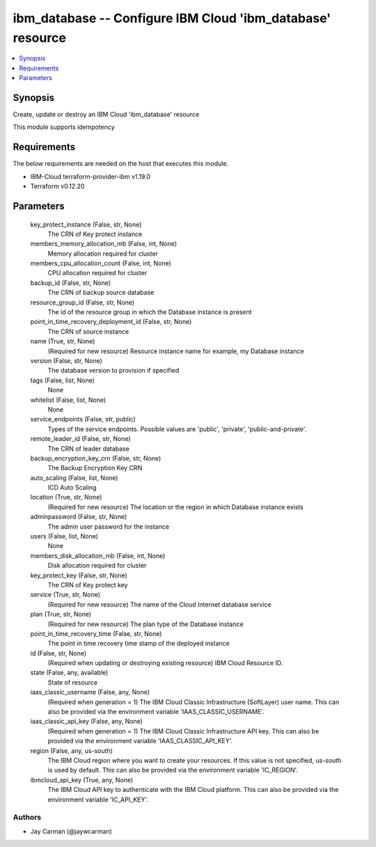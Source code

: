 
ibm_database -- Configure IBM Cloud 'ibm_database' resource
===========================================================

.. contents::
   :local:
   :depth: 1


Synopsis
--------

Create, update or destroy an IBM Cloud 'ibm_database' resource

This module supports idempotency



Requirements
------------
The below requirements are needed on the host that executes this module.

- IBM-Cloud terraform-provider-ibm v1.19.0
- Terraform v0.12.20



Parameters
----------

  key_protect_instance (False, str, None)
    The CRN of Key protect instance


  members_memory_allocation_mb (False, int, None)
    Memory allocation required for cluster


  members_cpu_allocation_count (False, int, None)
    CPU allocation required for cluster


  backup_id (False, str, None)
    The CRN of backup source database


  resource_group_id (False, str, None)
    The id of the resource group in which the Database instance is present


  point_in_time_recovery_deployment_id (False, str, None)
    The CRN of source instance


  name (True, str, None)
    (Required for new resource) Resource instance name for example, my Database instance


  version (False, str, None)
    The database version to provision if specified


  tags (False, list, None)
    None


  whitelist (False, list, None)
    None


  service_endpoints (False, str, public)
    Types of the service endpoints. Possible values are 'public', 'private', 'public-and-private'.


  remote_leader_id (False, str, None)
    The CRN of leader database


  backup_encryption_key_crn (False, str, None)
    The Backup Encryption Key CRN


  auto_scaling (False, list, None)
    ICD Auto Scaling


  location (True, str, None)
    (Required for new resource) The location or the region in which Database instance exists


  adminpassword (False, str, None)
    The admin user password for the instance


  users (False, list, None)
    None


  members_disk_allocation_mb (False, int, None)
    Disk allocation required for cluster


  key_protect_key (False, str, None)
    The CRN of Key protect key


  service (True, str, None)
    (Required for new resource) The name of the Cloud Internet database service


  plan (True, str, None)
    (Required for new resource) The plan type of the Database instance


  point_in_time_recovery_time (False, str, None)
    The point in time recovery time stamp of the deployed instance


  id (False, str, None)
    (Required when updating or destroying existing resource) IBM Cloud Resource ID.


  state (False, any, available)
    State of resource


  iaas_classic_username (False, any, None)
    (Required when generation = 1) The IBM Cloud Classic Infrastructure (SoftLayer) user name. This can also be provided via the environment variable 'IAAS_CLASSIC_USERNAME'.


  iaas_classic_api_key (False, any, None)
    (Required when generation = 1) The IBM Cloud Classic Infrastructure API key. This can also be provided via the environment variable 'IAAS_CLASSIC_API_KEY'.


  region (False, any, us-south)
    The IBM Cloud region where you want to create your resources. If this value is not specified, us-south is used by default. This can also be provided via the environment variable 'IC_REGION'.


  ibmcloud_api_key (True, any, None)
    The IBM Cloud API key to authenticate with the IBM Cloud platform. This can also be provided via the environment variable 'IC_API_KEY'.













Authors
~~~~~~~

- Jay Carman (@jaywcarman)

